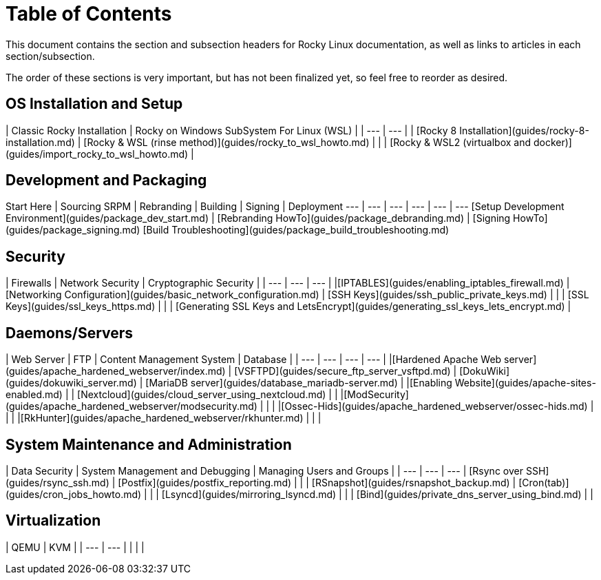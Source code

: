 # Table of Contents

This document contains the section and subsection headers for Rocky Linux documentation, as well as links to articles in each section/subsection.

The order of these sections is very important, but has not been finalized yet, so feel free to reorder as desired.

## OS Installation and Setup
| Classic Rocky Installation | Rocky on Windows SubSystem For Linux (WSL) |
| --- |  --- | 
| [Rocky 8 Installation](guides/rocky-8-installation.md) | [Rocky & WSL (rinse method)](guides/rocky_to_wsl_howto.md) |
| | [Rocky & WSL2 (virtualbox and docker)](guides/import_rocky_to_wsl_howto.md) |

## Development and Packaging

Start Here | Sourcing SRPM | Rebranding | Building | Signing | Deployment
--- | --- | --- | --- | --- | ---
[Setup Development Environment](guides/package_dev_start.md) | [Rebranding HowTo](guides/package_debranding.md) | [Signing HowTo](guides/package_signing.md) [Build Troubleshooting](guides/package_build_troubleshooting.md) 


## Security

| Firewalls | Network Security | Cryptographic Security | 
| --- | --- | --- | 
|[IPTABLES](guides/enabling_iptables_firewall.md) | [Networking Configuration](guides/basic_network_configuration.md) | [SSH Keys](guides/ssh_public_private_keys.md) |
| | [SSL Keys](guides/ssl_keys_https.md) |
| | [Generating SSL Keys and LetsEncrypt](guides/generating_ssl_keys_lets_encrypt.md) |


## Daemons/Servers

| Web Server | FTP | Content Management System | Database | 
| --- | --- | --- | --- |
|[Hardened Apache Web server](guides/apache_hardened_webserver/index.md) | [VSFTPD](guides/secure_ftp_server_vsftpd.md) | [DokuWiki](guides/dokuwiki_server.md) | [MariaDB server](guides/database_mariadb-server.md) | 
|[Enabling Website](guides/apache-sites-enabled.md) | | [Nextcloud](guides/cloud_server_using_nextcloud.md) |  |
|[ModSecurity](guides/apache_hardened_webserver/modsecurity.md) | | |
|[Ossec-Hids](guides/apache_hardened_webserver/ossec-hids.md) | | |
|[RkHunter](guides/apache_hardened_webserver/rkhunter.md) | |  |

## System Maintenance and Administration

| Data Security | System Management and Debugging | Managing Users and Groups |
| --- | --- | --- 
| [Rsync over SSH](guides/rsync_ssh.md) | [Postfix](guides/postfix_reporting.md) |  |
| [RSnapshot](guides/rsnapshot_backup.md) | [Cron(tab)](guides/cron_jobs_howto.md) |  |
| [Lsyncd](guides/mirroring_lsyncd.md) | | 
| [Bind](guides/private_dns_server_using_bind.md) |  |

## Virtualization

| QEMU | KVM | 
| --- | --- |
| | | 


